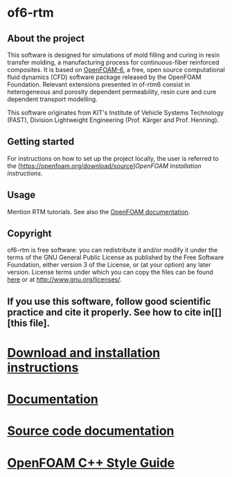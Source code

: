 * of6-rtm
** About the project
  This software is designed for simulations of mold filling and curing in resin transfer molding, a manufacturing process for continuous-fiber reinforced composites. It is based on [[https://github.com/OpenFOAM/OpenFOAM-6.git][OpenFOAM-6]], a free, open source computational fluid dynamics (CFD) software package released by the OpenFOAM Foundation. Relevant extensions presented in of-rtm6 consist in heterogeneous and porosity dependent permeability, resin cure and cure dependent transport modelling.

This software originates from KIT's Institute of Vehicle Systems Technology (FAST), Division Lightweight Engineering (Prof. Kärger and Prof. Henning).

** Getting started
For instructions on how to set up the project locally, the user is referred to the [https://openfoam.org/download/source][[OpenFOAM installation instructions]].
 
** Usage
Mention RTM tutorials. See also the [[https://openfoam.org/resources][OpenFOAM documentation]].

** Copyright
  of6-rtm is free software: you can redistribute it and/or modify it under the
  terms of the GNU General Public License as published by the Free Software
  Foundation, either version 3 of the License, or (at your option) any later
  version.  License terms under which you can copy the files can be found [[./COPYING][here]] or at
  [[http://www.gnu.org/licenses/]].

** If you use this software, follow good scientific practice and cite it properly. See how to cite in[[][this file].


* [[https://openfoam.org/download/source][Download and installation instructions]]
* [[https://openfoam.org/resources][Documentation]]
* [[https://cpp.openfoam.org/v6][Source code documentation]]
* [[https://openfoam.org/dev/coding-style-guide][OpenFOAM C++ Style Guide]]
